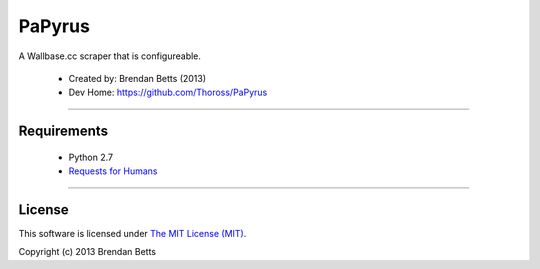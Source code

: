 PaPyrus
=======

A Wallbase.cc scraper that is configureable.

	* Created by: Brendan Betts (2013)
	* Dev Home: `https://github.com/Thoross/PaPyrus <https://github.com/Thoross/PaPyrus>`_

----

~~~~~~~~~~~~
Requirements
~~~~~~~~~~~~

	* Python 2.7
	* `Requests for Humans <http://docs.python-requests.org/en/latest/>`_

----

~~~~~~~
License
~~~~~~~

This software is licensed under `The MIT License (MIT) <http://choosealicense.com/licenses/mit/>`_.

Copyright (c) 2013 Brendan Betts

